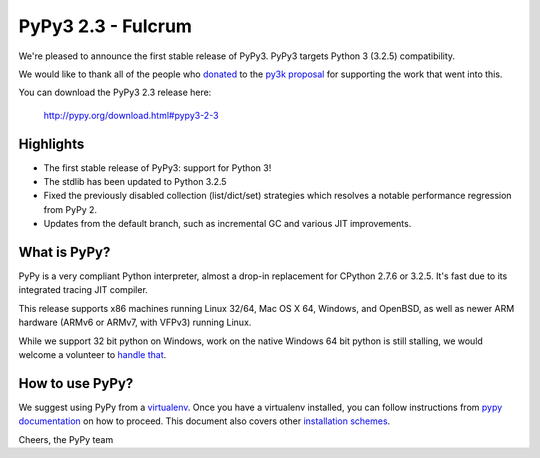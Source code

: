 ===================
PyPy3 2.3 - Fulcrum
===================

We're pleased to announce the first stable release of PyPy3. PyPy3
targets Python 3 (3.2.5) compatibility.

We would like to thank all of the people who donated_ to the `py3k proposal`_
for supporting the work that went into this.

You can download the PyPy3 2.3 release here:

    http://pypy.org/download.html#pypy3-2-3

Highlights
==========

* The first stable release of PyPy3: support for Python 3!

* The stdlib has been updated to Python 3.2.5

* Fixed the previously disabled collection (list/dict/set) strategies which
  resolves a notable performance regression from PyPy 2.

* Updates from the default branch, such as incremental GC and various JIT
  improvements.

What is PyPy?
==============

PyPy is a very compliant Python interpreter, almost a drop-in replacement for
CPython 2.7.6 or 3.2.5. It's fast due to its integrated tracing JIT compiler.

This release supports x86 machines running Linux 32/64, Mac OS X 64, Windows,
and OpenBSD,
as well as newer ARM hardware (ARMv6 or ARMv7, with VFPv3) running Linux.

While we support 32 bit python on Windows, work on the native Windows 64
bit python is still stalling, we would welcome a volunteer
to `handle that`_.

.. _`handle that`: http://doc.pypy.org/en/latest/windows.html#what-is-missing-for-a-full-64-bit-translation

How to use PyPy?
=================

We suggest using PyPy from a `virtualenv`_. Once you have a virtualenv
installed, you can follow instructions from `pypy documentation`_ on how
to proceed. This document also covers other `installation schemes`_.

.. _donated: http://morepypy.blogspot.com/2012/01/py3k-and-numpy-first-stage-thanks-to.html
.. _`py3k proposal`: http://pypy.org/py3donate.html
.. _`pypy documentation`: http://doc.pypy.org/en/latest/getting-started.html#installing-using-virtualenv
.. _`virtualenv`: http://www.virtualenv.org/en/latest/
.. _`installation schemes`: http://doc.pypy.org/en/latest/getting-started.html#installing-pypy


Cheers,
the PyPy team
